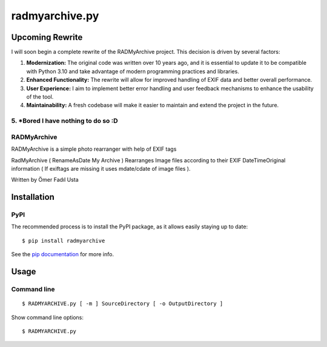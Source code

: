 radmyarchive.py
===============

************
Upcoming Rewrite
************

I will soon begin a complete rewrite of the RADMyArchive project. This decision is driven by several factors:

1. **Modernization:** The original code was written over 10 years ago, and it is essential to update it to be compatible with Python 3.10 and take advantage of modern programming practices and libraries.
2. **Enhanced Functionality:** The rewrite will allow for improved handling of EXIF data and better overall performance.
3. **User Experience:** I aim to implement better error handling and user feedback mechanisms to enhance the usability of the tool.
4. **Maintainability:** A fresh codebase will make it easier to maintain and extend the project in the future.
5. ***Bored** I have nothing to do so :D
************
RADMyArchive
************

RADMyArchive is a simple photo rearranger with help of EXIF tags

RadMyArchive ( RenameAsDate My Archive ) Rearranges Image files according to their
EXIF DateTimeOriginal information ( If exiftags are missing it uses mdate/cdate of image files ).

Written by Ömer Fadıl Usta

************
Installation
************

PyPI
****
The recommended process is to install the PyPI package, as it allows easily staying up to date::

    $ pip install radmyarchive

See the `pip documentation <http://www.pip-installer.org/en/latest/>`_ for more info.


*****
Usage
*****

Command line
************
::

    $ RADMYARCHIVE.py [ -m ] SourceDirectory [ -o OutputDirectory ]

Show command line options::

    $ RADMYARCHIVE.py

